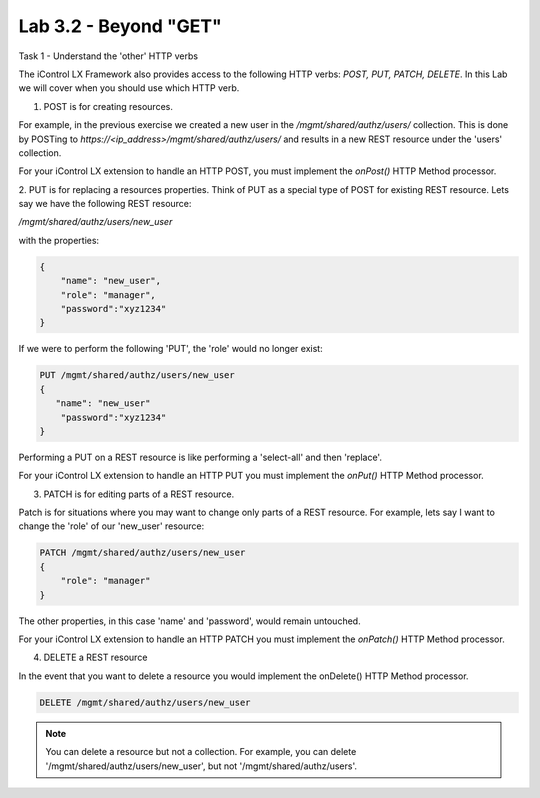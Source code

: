Lab 3.2 - Beyond "GET"
----------------------

Task 1 - Understand the 'other' HTTP verbs

The iControl LX Framework also provides access to the following HTTP verbs:
`POST, PUT, PATCH, DELETE`. In this Lab we will cover when you should use which
HTTP verb.

1. POST is for creating resources.

For example, in the previous exercise we created a new user in the
`/mgmt/shared/authz/users/` collection. This is done by POSTing to
`https://<ip_address>/mgmt/shared/authz/users/` and results in a new REST
resource under the 'users' collection.

For your iControl LX extension to handle an HTTP POST, you must implement the
`onPost()` HTTP Method processor.


2. PUT is for replacing a resources properties.
Think of PUT as a special type of POST for existing REST resource. Lets say we
have the following REST resource:

`/mgmt/shared/authz/users/new_user`

with the properties:

.. code ::

    {
        "name": "new_user",
        "role": "manager",
        "password":"xyz1234"
    }


If we were to perform the following 'PUT', the 'role' would no longer exist:

.. code ::

    PUT /mgmt/shared/authz/users/new_user
    {
       "name": "new_user"
        "password":"xyz1234"
    }


Performing a PUT on a REST resource is like performing a 'select-all' and then
'replace'.

For your iControl LX extension to handle an HTTP PUT you must implement the
`onPut()` HTTP Method processor.


3. PATCH is for editing parts of a REST resource.

Patch is for situations where you may want to change only parts of a REST
resource. For example, lets say I want to change the 'role' of our 'new_user'
resource:

.. code::

    PATCH /mgmt/shared/authz/users/new_user
    {
        "role": "manager"
    }


The other properties, in this case 'name' and 'password', would remain
untouched.

For your iControl LX extension to handle an HTTP PATCH you must implement the
`onPatch()` HTTP Method processor.


4. DELETE a REST resource

In the event that you want to delete a resource you would implement the
onDelete() HTTP Method processor.

.. code::

    DELETE /mgmt/shared/authz/users/new_user

.. Note::

    You can delete a resource but not a collection. For example, you can delete '/mgmt/shared/authz/users/new_user', but not '/mgmt/shared/authz/users'.
